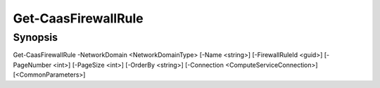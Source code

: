 ﻿Get-CaasFirewallRule
===================

Synopsis
--------


Get-CaasFirewallRule -NetworkDomain <NetworkDomainType> [-Name <string>] [-FirewallRuleId <guid>] [-PageNumber <int>] [-PageSize <int>] [-OrderBy <string>] [-Connection <ComputeServiceConnection>] [<CommonParameters>]


